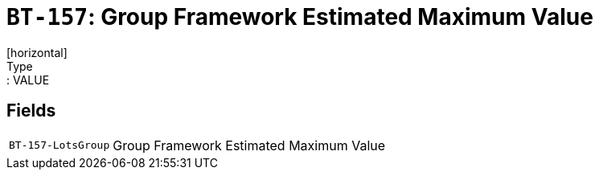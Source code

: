 = `BT-157`: Group Framework Estimated Maximum Value
[horizontal]
Type:: VALUE
== Fields
[horizontal]
  `BT-157-LotsGroup`:: Group Framework Estimated Maximum Value
